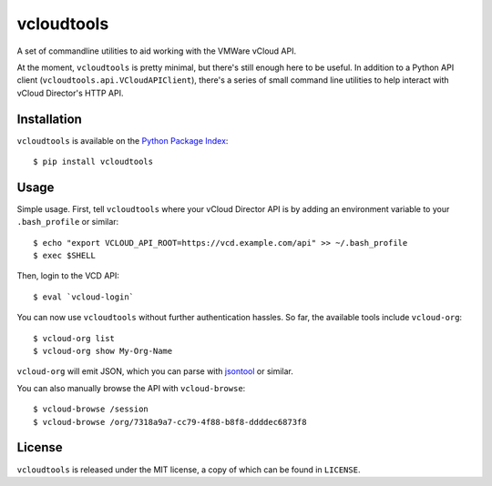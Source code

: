 vcloudtools
===========

A set of commandline utilities to aid working with the VMWare vCloud API. 

At the moment, ``vcloudtools`` is pretty minimal, but there's still enough
here to be useful. In addition to a Python API client
(``vcloudtools.api.VCloudAPIClient``), there's a series of small command line
utilities to help interact with vCloud Director's HTTP API.

Installation
------------

``vcloudtools`` is available on the `Python Package Index
<http://pypi.python.org/pypi/vcloudtools>`_::

    $ pip install vcloudtools

Usage
-----

Simple usage. First, tell ``vcloudtools`` where your vCloud Director API is by
adding an environment variable to your ``.bash_profile`` or similar::

    $ echo "export VCLOUD_API_ROOT=https://vcd.example.com/api" >> ~/.bash_profile
    $ exec $SHELL

Then, login to the VCD API::

    $ eval `vcloud-login`

You can now use ``vcloudtools`` without further authentication hassles. So
far, the available tools include ``vcloud-org``::

    $ vcloud-org list
    $ vcloud-org show My-Org-Name

``vcloud-org`` will emit JSON, which you can parse with `jsontool
<https://npmjs.org/package/jsontool>`_ or similar.

You can also manually browse the API with ``vcloud-browse``::

    $ vcloud-browse /session
    $ vcloud-browse /org/7318a9a7-cc79-4f88-b8f8-ddddec6873f8

License
-------

``vcloudtools`` is released under the MIT license, a copy of which can be
found in ``LICENSE``.
